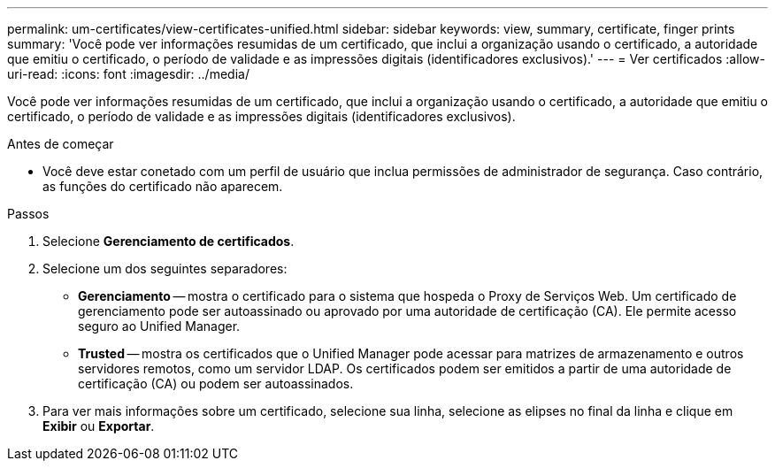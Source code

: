 ---
permalink: um-certificates/view-certificates-unified.html 
sidebar: sidebar 
keywords: view, summary, certificate, finger prints 
summary: 'Você pode ver informações resumidas de um certificado, que inclui a organização usando o certificado, a autoridade que emitiu o certificado, o período de validade e as impressões digitais (identificadores exclusivos).' 
---
= Ver certificados
:allow-uri-read: 
:icons: font
:imagesdir: ../media/


[role="lead"]
Você pode ver informações resumidas de um certificado, que inclui a organização usando o certificado, a autoridade que emitiu o certificado, o período de validade e as impressões digitais (identificadores exclusivos).

.Antes de começar
* Você deve estar conetado com um perfil de usuário que inclua permissões de administrador de segurança. Caso contrário, as funções do certificado não aparecem.


.Passos
. Selecione *Gerenciamento de certificados*.
. Selecione um dos seguintes separadores:
+
** *Gerenciamento* -- mostra o certificado para o sistema que hospeda o Proxy de Serviços Web. Um certificado de gerenciamento pode ser autoassinado ou aprovado por uma autoridade de certificação (CA). Ele permite acesso seguro ao Unified Manager.
** *Trusted* -- mostra os certificados que o Unified Manager pode acessar para matrizes de armazenamento e outros servidores remotos, como um servidor LDAP. Os certificados podem ser emitidos a partir de uma autoridade de certificação (CA) ou podem ser autoassinados.


. Para ver mais informações sobre um certificado, selecione sua linha, selecione as elipses no final da linha e clique em *Exibir* ou *Exportar*.

